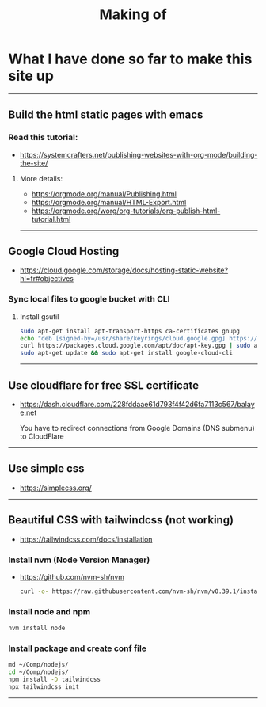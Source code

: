 #+title: Making of
#+OPTIONS: title:nil
#+OPTIONS: html-postamble:nil

* What I have done so far to make this site up
-----

** Build the html static pages with emacs
*** Read this tutorial:
+ https://systemcrafters.net/publishing-websites-with-org-mode/building-the-site/

**** More details:
+ https://orgmode.org/manual/Publishing.html
+ https://orgmode.org/manual/HTML-Export.html
+ https://orgmode.org/worg/org-tutorials/org-publish-html-tutorial.html


-----
** Google Cloud Hosting
+ https://cloud.google.com/storage/docs/hosting-static-website?hl=fr#objectives

*** Sync local files to google bucket with CLI

**** Install gsutil

  #+BEGIN_SRC bash
  sudo apt-get install apt-transport-https ca-certificates gnupg
  echo "deb [signed-by=/usr/share/keyrings/cloud.google.gpg] https://packages.cloud.google.com/apt cloud-sdk main" | sudo tee -a /etc/apt/sources.list.d/google-cloud-sdk.list
  curl https://packages.cloud.google.com/apt/doc/apt-key.gpg | sudo apt-key --keyring /usr/share/keyrings/cloud.google.gpg add -
  sudo apt-get update && sudo apt-get install google-cloud-cli
  #+END_SRC

-----
** Use cloudflare for free SSL certificate
+ https://dash.cloudflare.com/228fddaae61d793f4f42d6fa7113c567/balaye.net

  You have to redirect connections from Google Domains (DNS submenu) to CloudFlare

-----
** Use simple css
+ https://simplecss.org/

-----
** Beautiful CSS with tailwindcss (not working)
+ https://tailwindcss.com/docs/installation

*** Install nvm (Node Version Manager)
+ https://github.com/nvm-sh/nvm

  #+BEGIN_SRC bash
  curl -o- https://raw.githubusercontent.com/nvm-sh/nvm/v0.39.1/install.sh | bash
  #+END_SRC

*** Install node and npm
#+BEGIN_SRC bash
nvm install node
#+END_SRC

*** Install package and create conf file
#+BEGIN_SRC bash
md ~/Comp/nodejs/
cd ~/Comp/nodejs/
npm install -D tailwindcss
npx tailwindcss init
#+END_SRC
-----

